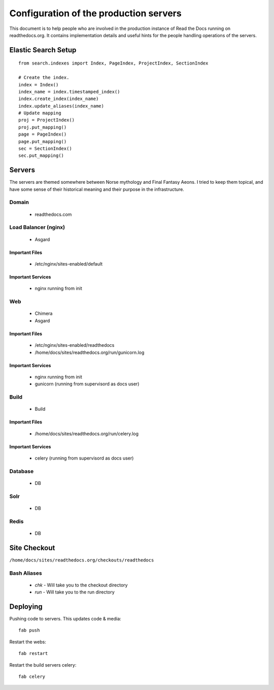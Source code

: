 Configuration of the production servers
=======================================

This document is to help people who are involved in the production instance of Read the Docs running on readthedocs.org. It contains implementation details and useful hints for the people handling operations of the servers.

Elastic Search Setup
--------------------

::

    from search.indexes import Index, PageIndex, ProjectIndex, SectionIndex
     
    # Create the index.
    index = Index()
    index_name = index.timestamped_index()
    index.create_index(index_name)
    index.update_aliases(index_name)
    # Update mapping
    proj = ProjectIndex()
    proj.put_mapping()
    page = PageIndex()
    page.put_mapping()
    sec = SectionIndex()
    sec.put_mapping()


Servers
-------
The servers are themed somewhere between Norse mythology and Final Fantasy Aeons. I tried to keep them topical, and have some sense of their historical meaning and their purpose in the infrastructure.

Domain
~~~~~~

  * readthedocs.com

Load Balancer (nginx)
~~~~~~~~~~~~~~~~~~~~~
    * Asgard

Important Files
```````````````
    * /etc/nginx/sites-enabled/default

Important Services
``````````````````
    * nginx running from init

Web
~~~
    * Chimera
    * Asgard

Important Files
```````````````
    * /etc/nginx/sites-enabled/readthedocs
    * /home/docs/sites/readthedocs.org/run/gunicorn.log

Important Services
``````````````````
    * nginx running from init
    * gunicorn (running from supervisord as docs user)

Build
~~~~~
    * Build

Important Files
```````````````
    * /home/docs/sites/readthedocs.org/run/celery.log

Important Services
``````````````````
    * celery (running from supervisord as docs user)

Database
~~~~~~~~
    * DB

Solr
~~~~
    * DB

Redis
~~~~~
    * DB

Site Checkout
-------------

``/home/docs/sites/readthedocs.org/checkouts/readthedocs``

Bash Aliases
~~~~~~~~~~~~

    * `chk` - Will take you to the checkout directory
    * `run` - Will take you to the run directory

Deploying
---------

Pushing code to servers. This updates code & media::

    fab push

Restart the webs::

    fab restart

Restart the build servers celery::

    fab celery


